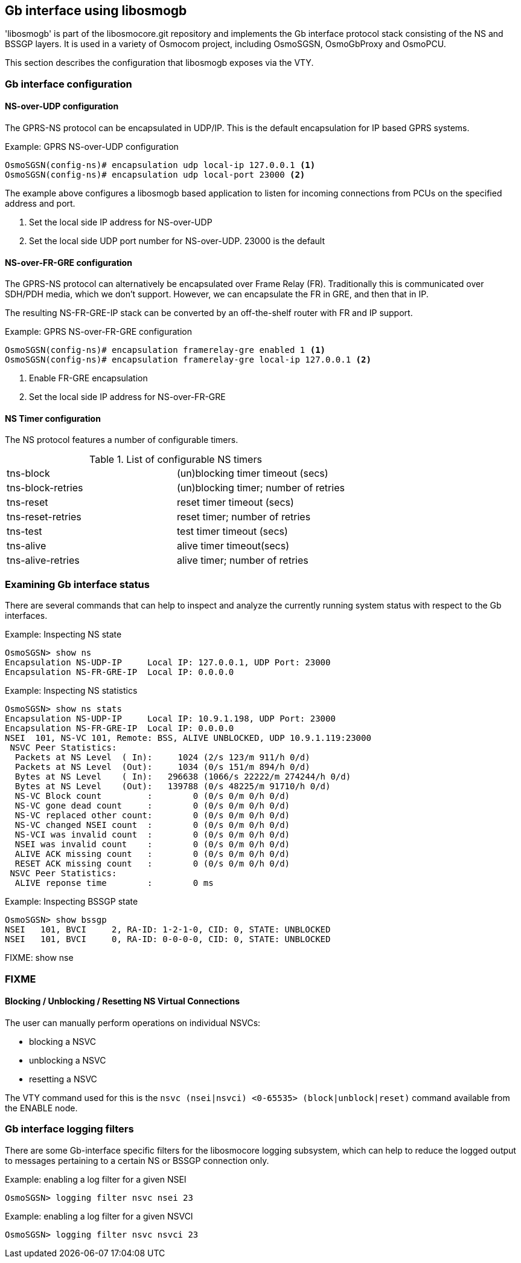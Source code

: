 == Gb interface using libosmogb

'libosmogb' is part of the libosmocore.git repository and implements the
Gb interface protocol stack consisting of the NS and BSSGP layers.  It
is used in a variety of Osmocom project, including OsmoSGSN,
OsmoGbProxy and OsmoPCU.

This section describes the configuration that libosmogb exposes via the
VTY.

=== Gb interface configuration

==== NS-over-UDP configuration

The GPRS-NS protocol can be encapsulated in UDP/IP.  This is the default
encapsulation for IP based GPRS systems.

.Example: GPRS NS-over-UDP configuration
----
OsmoSGSN(config-ns)# encapsulation udp local-ip 127.0.0.1 <1>
OsmoSGSN(config-ns)# encapsulation udp local-port 23000 <2>
----
The example above configures a libosmogb based application to listen for
incoming connections from PCUs on the specified address and port.

<1> Set the local side IP address for NS-over-UDP
<2> Set the local side UDP port number for NS-over-UDP. 23000 is the default

==== NS-over-FR-GRE configuration

The GPRS-NS protocol can alternatively be encapsulated over Frame Relay
(FR).  Traditionally this is communicated over SDH/PDH media, which we
don't support.  However, we can encapsulate the FR in GRE, and then that
in IP.

The resulting NS-FR-GRE-IP stack can be converted by an off-the-shelf
router with FR and IP support.

.Example: GPRS NS-over-FR-GRE configuration
----
OsmoSGSN(config-ns)# encapsulation framerelay-gre enabled 1 <1>
OsmoSGSN(config-ns)# encapsulation framerelay-gre local-ip 127.0.0.1 <2>
----
<1> Enable FR-GRE encapsulation
<2> Set the local side IP address for NS-over-FR-GRE

==== NS Timer configuration

The NS protocol features a number of configurable timers.

.List of configurable NS timers
|===
|tns-block|(un)blocking timer timeout (secs)
|tns-block-retries|(un)blocking timer; number of retries
|tns-reset|reset timer timeout (secs)
|tns-reset-retries|reset timer; number of retries
|tns-test|test timer timeout (secs)
|tns-alive|alive timer timeout(secs)
|tns-alive-retries|alive timer; number of retries
|===

=== Examining Gb interface status

There are several commands that can help to inspect and analyze the
currently running system status with respect to the Gb interfaces.

.Example: Inspecting NS state
----
OsmoSGSN> show ns
Encapsulation NS-UDP-IP     Local IP: 127.0.0.1, UDP Port: 23000
Encapsulation NS-FR-GRE-IP  Local IP: 0.0.0.0
----

.Example: Inspecting NS statistics
----
OsmoSGSN> show ns stats
Encapsulation NS-UDP-IP     Local IP: 10.9.1.198, UDP Port: 23000
Encapsulation NS-FR-GRE-IP  Local IP: 0.0.0.0
NSEI  101, NS-VC 101, Remote: BSS, ALIVE UNBLOCKED, UDP 10.9.1.119:23000
 NSVC Peer Statistics:
  Packets at NS Level  ( In):     1024 (2/s 123/m 911/h 0/d)
  Packets at NS Level  (Out):     1034 (0/s 151/m 894/h 0/d)
  Bytes at NS Level    ( In):   296638 (1066/s 22222/m 274244/h 0/d)
  Bytes at NS Level    (Out):   139788 (0/s 48225/m 91710/h 0/d)
  NS-VC Block count         :        0 (0/s 0/m 0/h 0/d)
  NS-VC gone dead count     :        0 (0/s 0/m 0/h 0/d)
  NS-VC replaced other count:        0 (0/s 0/m 0/h 0/d)
  NS-VC changed NSEI count  :        0 (0/s 0/m 0/h 0/d)
  NS-VCI was invalid count  :        0 (0/s 0/m 0/h 0/d)
  NSEI was invalid count    :        0 (0/s 0/m 0/h 0/d)
  ALIVE ACK missing count   :        0 (0/s 0/m 0/h 0/d)
  RESET ACK missing count   :        0 (0/s 0/m 0/h 0/d)
 NSVC Peer Statistics:
  ALIVE reponse time        :        0 ms
----

.Example: Inspecting BSSGP state
----
OsmoSGSN> show bssgp
NSEI   101, BVCI     2, RA-ID: 1-2-1-0, CID: 0, STATE: UNBLOCKED
NSEI   101, BVCI     0, RA-ID: 0-0-0-0, CID: 0, STATE: UNBLOCKED
----

FIXME: show nse

=== FIXME

==== Blocking / Unblocking / Resetting NS Virtual Connections

The user can manually perform operations on individual NSVCs:

* blocking a NSVC
* unblocking a NSVC
* resetting a NSVC

The VTY command used for this is the `nsvc (nsei|nsvci) <0-65535>
(block|unblock|reset)` command available from the ENABLE node.


=== Gb interface logging filters

There are some Gb-interface specific filters for the libosmocore
logging subsystem, which can help to reduce the logged output to
messages pertaining to a certain NS or BSSGP connection only.

.Example: enabling a log filter for a given NSEI
----
OsmoSGSN> logging filter nsvc nsei 23
----

.Example: enabling a log filter for a given NSVCI
----
OsmoSGSN> logging filter nsvc nsvci 23
----
